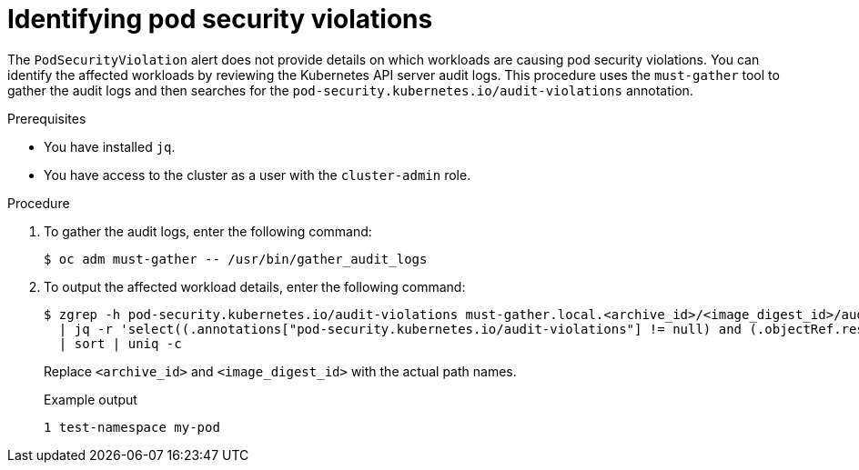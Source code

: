 // Module included in the following assemblies:
//
// * authentication/understanding-and-managing-pod-security-admission.adoc

:_mod-docs-content-type: PROCEDURE
[id="security-context-constraints-psa-alert-eval_{context}"]
= Identifying pod security violations

The `PodSecurityViolation` alert does not provide details on which workloads are causing pod security violations. You can identify the affected workloads by reviewing the Kubernetes API server audit logs. This procedure uses the `must-gather` tool to gather the audit logs and then searches for the `pod-security.kubernetes.io/audit-violations` annotation.

.Prerequisites

* You have installed `jq`.
* You have access to the cluster as a user with the `cluster-admin` role.

.Procedure

. To gather the audit logs, enter the following command:
+
[source,terminal]
----
$ oc adm must-gather -- /usr/bin/gather_audit_logs
----

. To output the affected workload details, enter the following command:
+
[source,terminal]
----
$ zgrep -h pod-security.kubernetes.io/audit-violations must-gather.local.<archive_id>/<image_digest_id>/audit_logs/kube-apiserver/*log.gz \
  | jq -r 'select((.annotations["pod-security.kubernetes.io/audit-violations"] != null) and (.objectRef.resource=="pods")) | .objectRef.namespace + " " + .objectRef.name' \
  | sort | uniq -c
----
+
Replace `<archive_id>` and `<image_digest_id>` with the actual path names.
+
.Example output
[source,text]
----
1 test-namespace my-pod
----